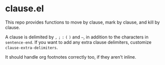 * clause.el

This repo provides functions to move by clause, mark by clause, and kill by clause.

A clause is delimited by =,= =;= =:= =(= =)= and =–=, in addition to the characters in =sentence-end=. If you want to add any extra clause delimiters, customize =clause-extra-delimiters=.

It should handle org footnotes correctly too, if they aren't inline.
